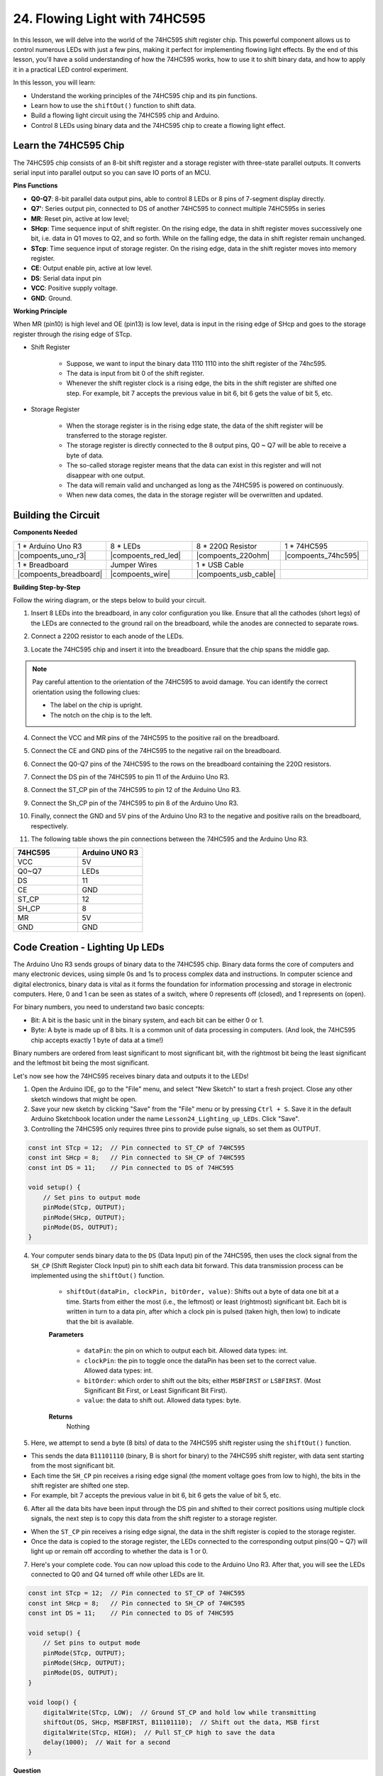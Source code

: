 24. Flowing Light with 74HC595
=======================================

In this lesson, we will delve into the world of the 74HC595 shift register chip. This powerful component allows us to control numerous LEDs with just a few pins, making it perfect for implementing flowing light effects. By the end of this lesson, you'll have a solid understanding of how the 74HC595 works, how to use it to shift binary data, and how to apply it in a practical LED control experiment.

In this lesson, you will learn:

* Understand the working principles of the 74HC595 chip and its pin functions.
* Learn how to use the ``shiftOut()`` function to shift data.
* Build a flowing light circuit using the 74HC595 chip and Arduino.
* Control 8 LEDs using binary data and the 74HC595 chip to create a flowing light effect.

Learn the 74HC595 Chip
--------------------------
The 74HC595 chip consists of an 8-bit shift register and a storage register with three-state parallel outputs. It converts serial input into parallel output so you can save IO ports of an MCU. 

.. image:: img/24_74hc595.png
    :width: 300
    :align: center

**Pins Functions**

.. image:: img/24_74hc595_pin.png
    :width: 500
    :align: center

* **Q0-Q7**: 8-bit parallel data output pins, able to control 8 LEDs or 8 pins of 7-segment display directly.
* **Q7'**: Series output pin, connected to DS of another 74HC595 to connect multiple 74HC595s in series
* **MR**: Reset pin, active at low level;
* **SHcp**: Time sequence input of shift register. On the rising edge, the data in shift register moves successively one bit, i.e. data in Q1 moves to Q2, and so forth. While on the falling edge, the data in shift register remain unchanged.
* **STcp**: Time sequence input of storage register. On the rising edge, data in the shift register moves into memory register.
* **CE**: Output enable pin, active at low level.
* **DS**: Serial data input pin
* **VCC**: Positive supply voltage.
* **GND**: Ground.

**Working Principle**

When MR (pin10) is high level and OE (pin13) is low level, 
data is input in the rising edge of SHcp and goes to the storage register through the rising edge of STcp. 


* Shift Register

    * Suppose, we want to input the binary data 1110 1110 into the shift register of the 74hc595.
    * The data is input from bit 0 of the shift register.
    * Whenever the shift register clock is a rising edge, the bits in the shift register are shifted one step. For example, bit 7 accepts the previous value in bit 6, bit 6 gets the value of bit 5, etc.

.. image:: img/24_74hc595_shift.png
    :width: 600
    :align: center

* Storage Register

    * When the storage register is in the rising edge state, the data of the shift register will be transferred to the storage register.
    * The storage register is directly connected to the 8 output pins, Q0 ~ Q7 will be able to receive a byte of data. 
    * The so-called storage register means that the data can exist in this register and will not disappear with one output. 
    * The data will remain valid and unchanged as long as the 74HC595 is powered on continuously. 
    * When new data comes, the data in the storage register will be overwritten and updated.

.. image:: img/24_74hc595_storage.png
    :width: 600
    :align: center



Building the Circuit
--------------------------------

**Components Needed**

.. list-table:: 
   :widths: 25 25 25 25
   :header-rows: 0

   * - 1 * Arduino Uno R3
     - 8 * LEDs
     - 8 * 220Ω Resistor
     - 1 * 74HC595
   * - |compoents_uno_r3| 
     - |compoents_red_led| 
     - |compoents_220ohm| 
     - |compoents_74hc595|  
   * - 1 * Breadboard
     - Jumper Wires
     - 1 * USB Cable
     -
   * - |compoents_breadboard| 
     - |compoents_wire| 
     - |compoents_usb_cable| 
     -

**Building Step-by-Step**

Follow the wiring diagram, or the steps below to build your circuit.

.. image:: img/24_flow_light.png
    :width: 600
    :align: center

1. Insert 8 LEDs into the breadboard, in any color configuration you like. Ensure that all the cathodes (short legs) of the LEDs are connected to the ground rail on the breadboard, while the anodes are connected to separate rows.

.. image:: img/24_flow_light_led.png
    :width: 500
    :align: center

2. Connect a 220Ω resistor to each anode of the LEDs.

.. image:: img/24_flow_light_resistor.png
    :width: 500
    :align: center

3. Locate the 74HC595 chip and insert it into the breadboard. Ensure that the chip spans the middle gap.

.. note::

    Pay careful attention to the orientation of the 74HC595 to avoid damage. You can identify the correct orientation using the following clues:

    * The label on the chip is upright.
    * The notch on the chip is to the left.

.. image:: img/24_flow_light_74hc595.png
    :width: 500
    :align: center

4. Connect the VCC and MR pins of the 74HC595 to the positive rail on the breadboard.

.. image:: img/24_flow_light_vcc.png
    :width: 500
    :align: center

5. Connect the CE and GND pins of the 74HC595 to the negative rail on the breadboard.

.. image:: img/24_flow_light_gnd.png
    :width: 500
    :align: center

6. Connect the Q0-Q7 pins of the 74HC595 to the rows on the breadboard containing the 220Ω resistors.

.. image:: img/24_flow_light_q0_q7.png
    :width: 500
    :align: center

7. Connect the DS pin of the 74HC595 to pin 11 of the Arduino Uno R3.

.. image:: img/24_flow_light_pin11.png
    :width: 600
    :align: center

8. Connect the ST_CP pin of the 74HC595 to pin 12 of the Arduino Uno R3.

.. image:: img/24_flow_light_pin12.png
    :width: 600
    :align: center

9. Connect the Sh_CP pin of the 74HC595 to pin 8 of the Arduino Uno R3.

.. image:: img/24_flow_light_pin8.png
    :width: 600
    :align: center

10. Finally, connect the GND and 5V pins of the Arduino Uno R3 to the negative and positive rails on the breadboard, respectively.

.. image:: img/24_flow_light.png
    :width: 600
    :align: center

11. The following table shows the pin connections between the 74HC595 and the Arduino Uno R3.


.. list-table::
    :widths: 20 20
    :header-rows: 1

    *   - 74HC595
        - Arduino UNO R3
    *   - VCC
        - 5V
    *   - Q0~Q7
        - LEDs 
    *   - DS
        - 11
    *   - CE
        - GND
    *   - ST_CP
        - 12
    *   - SH_CP
        - 8
    *   - MR
        - 5V
    *   - GND
        - GND


Code Creation - Lighting Up LEDs
--------------------------------------------

The Arduino Uno R3 sends groups of binary data to the 74HC595 chip.
Binary data forms the core of computers and many electronic devices, using simple 0s and 1s to process complex data and instructions.
In computer science and digital electronics, binary data is vital as it forms the foundation for information processing and storage in electronic computers.
Here, 0 and 1 can be seen as states of a switch, where 0 represents off (closed), and 1 represents on (open).

For binary numbers, you need to understand two basic concepts:

* Bit: A bit is the basic unit in the binary system, and each bit can be either 0 or 1.
* Byte: A byte is made up of 8 bits. It is a common unit of data processing in computers. (And look, the 74HC595 chip accepts exactly 1 byte of data at a time!)

Binary numbers are ordered from least significant to most significant bit, with the rightmost bit being the least significant and the leftmost bit being the most significant.

.. image:: img/24_binary_bit.png
    :width: 500
    :align: center

Let's now see how the 74HC595 receives binary data and outputs it to the LEDs!

1. Open the Arduino IDE, go to the "File" menu, and select "New Sketch" to start a fresh project. Close any other sketch windows that might be open.
2. Save your new sketch by clicking "Save" from the "File" menu or by pressing ``Ctrl + S``. Save it in the default Arduino Sketchbook location under the name ``Lesson24_Lighting_up_LEDs``. Click "Save".

3. Controlling the 74HC595 only requires three pins to provide pulse signals, so set them as OUTPUT.

.. code-block:: Arduino

    const int STcp = 12;  // Pin connected to ST_CP of 74HC595
    const int SHcp = 8;   // Pin connected to SH_CP of 74HC595
    const int DS = 11;    // Pin connected to DS of 74HC595

    void setup() {
        // Set pins to output mode
        pinMode(STcp, OUTPUT);
        pinMode(SHcp, OUTPUT);
        pinMode(DS, OUTPUT);
    }

4. Your computer sends binary data to the ``DS`` (Data Input) pin of the 74HC595, then uses the clock signal from the ``SH_CP`` (Shift Register Clock Input) pin to shift each data bit forward. This data transmission process can be implemented using the ``shiftOut()`` function.

    * ``shiftOut(dataPin, clockPin, bitOrder, value)``: Shifts out a byte of data one bit at a time. Starts from either the most (i.e., the leftmost) or least (rightmost) significant bit. Each bit is written in turn to a data pin, after which a clock pin is pulsed (taken high, then low) to indicate that the bit is available.

    **Parameters**

        * ``dataPin``: the pin on which to output each bit. Allowed data types: int.
        * ``clockPin``: the pin to toggle once the dataPin has been set to the correct value. Allowed data types: int.
        * ``bitOrder``: which order to shift out the bits; either ``MSBFIRST`` or ``LSBFIRST``. (Most Significant Bit First, or Least Significant Bit First).
        * ``value``: the data to shift out. Allowed data types: byte.

    **Returns**
        Nothing

5. Here, we attempt to send a byte (8 bits) of data to the 74HC595 shift register using the ``shiftOut()`` function.

.. code-block:: Arduino
    :emphasize-lines: 3

    void loop()
    {
        shiftOut(DS, SHcp, MSBFIRST, B11101110);  // Shift out the data, MSB first
    }

* This sends the data ``B11101110`` (binary, B is short for binary) to the 74HC595 shift register, with data sent starting from the most significant bit.
* Each time the ``SH_CP`` pin receives a rising edge signal (the moment voltage goes from low to high), the bits in the shift register are shifted one step.
* For example, bit 7 accepts the previous value in bit 6, bit 6 gets the value of bit 5, etc.

.. image:: img/24_74hc595_shift.png
    :width: 500
    :align: center

6. After all the data bits have been input through the DS pin and shifted to their correct positions using multiple clock signals, the next step is to copy this data from the shift register to a storage register.

.. code-block:: Arduino
    :emphasize-lines: 2,7

    void loop() {
        digitalWrite(STcp, LOW);  // Ground ST_CP (Latch Pin) and hold low while transmitting data
        
        // Send data to the shift register using MSBFIRST (Most Significant Bit First)
        shiftOut(DS, SHcp, MSBFIRST, B11101110);
        
        digitalWrite(STcp, HIGH);  // Pull ST_CP (Latch Pin) high to save the data to output pins
        
        delay(1000);  // Wait for one second before repeating
    }

* When the ``ST_CP`` pin receives a rising edge signal, the data in the shift register is copied to the storage register.
* Once the data is copied to the storage register, the LEDs connected to the corresponding output pins(Q0 ~ Q7) will light up or remain off according to whether the data is 1 or 0.

.. image:: img/24_74hc595_storage_1data.png
    :width: 300
    :align: center

7. Here's your complete code. You can now upload this code to the Arduino Uno R3. After that, you will see the LEDs connected to Q0 and Q4 turned off while other LEDs are lit.

.. code-block:: Arduino

    const int STcp = 12;  // Pin connected to ST_CP of 74HC595
    const int SHcp = 8;   // Pin connected to SH_CP of 74HC595
    const int DS = 11;    // Pin connected to DS of 74HC595

    void setup() {
        // Set pins to output mode
        pinMode(STcp, OUTPUT);
        pinMode(SHcp, OUTPUT);
        pinMode(DS, OUTPUT);
    }

    void loop() {
        digitalWrite(STcp, LOW);  // Ground ST_CP and hold low while transmitting
        shiftOut(DS, SHcp, MSBFIRST, B11101110);  // Shift out the data, MSB first
        digitalWrite(STcp, HIGH);  // Pull ST_CP high to save the data
        delay(1000);  // Wait for a second
    }

**Question**

What happens if we change ``MSBFIRST`` to ``LSBFIRST`` in ``shiftOut(DS, SHcp, MSBFIRST, B11101110);``? Why?



Code Creation - Flowing Light
--------------------------------

How would we implement a flowing light effect, where the LEDs light up one by one?

1. If necessary, open your ``Lesson24_Lighting_up_LEDs`` sketch in the Arduino IDE.

2. Save the sketch under a new name. From the "File" menu, select "Save As...", and the sketch location should default to the Arduino Sketchbook. Name the file ``Lesson24_Flowing_Light``. Click "Save".

3. Here, we want to set up a flowing light, where the LEDs light up one by one. We will write the on/off states of this flowing light sequence as an array.

.. code-block:: Arduino
    :emphasize-lines: 4

    const int STcp = 12;  // Pin connected to ST_CP of 74HC595
    const int SHcp = 8;   // Pin connected to SH_CP of 74HC595
    const int DS = 11;    // Pin connected to DS of 74HC595
    int datArray[] = {B00000000, B00000001, B00000011, B00000111, B00001111, B00011111, B00111111, B01111111, B11111111};

4. Then, use a ``for`` loop to sequentially call this array.

.. code-block:: Arduino
    :emphasize-lines: 3,5

    void loop()
    {
        for (int num = 0; num <= 8; num++) {
            digitalWrite(STcp, LOW);                      // Ground ST_CP and hold low while transmitting
            shiftOut(DS, SHcp, MSBFIRST, datArray[num]);  // Shift out the data, MSB first
            digitalWrite(STcp, HIGH);                     // Pull ST_CP high to save the data
            delay(1000);                                  // Wait for a second
        }
    }

5. Your complete code is shown below. You can now upload this code to the Arduino Uno R3, and then you'll see the LEDs light up one by one, like a flowing light.


.. code-block:: Arduino

    const int STcp = 12;  // Pin connected to ST_CP of 74HC595
    const int SHcp = 8;   // Pin connected to SH_CP of 74HC595
    const int DS = 11;    // Pin connected to DS of 74HC595
    int datArray[] = {B00000000, B00000001, B00000011, B00000111, B00001111, B00011111, B00111111, B01111111, B11111111};

    void setup ()
    {
        // Set pins to output mode
        pinMode(STcp, OUTPUT);
        pinMode(SHcp, OUTPUT);
        pinMode(DS, OUTPUT);
    }

    void loop()
    {
        for (int num = 0; num <= 8; num++) {
            digitalWrite(STcp, LOW);                      // Ground ST_CP and hold low while transmitting
            shiftOut(DS, SHcp, MSBFIRST, datArray[num]);  // Shift out the data, MSB first
            digitalWrite(STcp, HIGH);                     // Pull ST_CP high to save the data
            delay(1000);                                  // Wait for a second
        }
    }

6. Finally, remember to save your code and tidy up your workspace.

**Question**

If we want to have three LEDs lit at a time and have them appear to "flow," how should the elements of the ``datArray[]`` array be modified?

**Summary**

In this lesson, we explored the structure and functionality of the 74HC595 chip, learning how to shift binary data through its shift register and build a flowing light experiment. Using the ``shiftOut()`` function to control binary data transmission, we successfully managed the sequential lighting of 8 LEDs to achieve a flowing light effect. With this newfound knowledge, you should now be able to effectively use the 74HC595 chip to add dazzling lighting features to your own projects.







